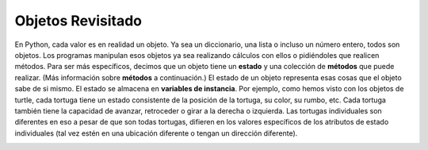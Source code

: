 ..  Copyright (C)  Brad Miller, David Ranum, Jeffrey Elkner, Peter Wentworth, Allen B. Downey, Chris
    Meyers, and Dario Mitchell.  Permission is granted to copy, distribute
    and/or modify this document under the terms of the GNU Free Documentation
    License, Version 1.3 or any later version published by the Free Software
    Foundation; with Invariant Sections being Forward, Prefaces, and
    Contributor List, no Front-Cover Texts, and no Back-Cover Texts.  A copy of
    the license is included in the section entitled "GNU Free Documentation
    License".

Objetos Revisitado
--------------------

En Python, cada valor es en realidad un objeto. Ya sea un diccionario, una lista o incluso un número entero, todos son objetos. Los programas manipulan esos objetos ya sea realizando
cálculos con ellos o pidiéndoles que realicen métodos. Para ser más específicos, decimos que un objeto tiene
un **estado** y una colección de **métodos** que puede realizar. (Más información sobre **métodos** a continuación.) El estado de un objeto representa esas cosas
que el objeto sabe de si mismo. El estado se almacena en **variables de instancia**. Por ejemplo, como hemos visto con los objetos de turtle, cada tortuga tiene un estado consistente
de la posición de la tortuga, su color, su rumbo, etc. Cada tortuga también tiene la capacidad de avanzar, retroceder o girar a la derecha o izquierda. Las tortugas individuales son diferentes en eso a pesar de que son
todas tortugas, difieren en los valores específicos de los atributos de estado individuales (tal vez estén en una ubicación diferente o tengan un dirección diferente).



.. image:: Figures/objectpic1.png
   :alt: Simple object has state and methods
